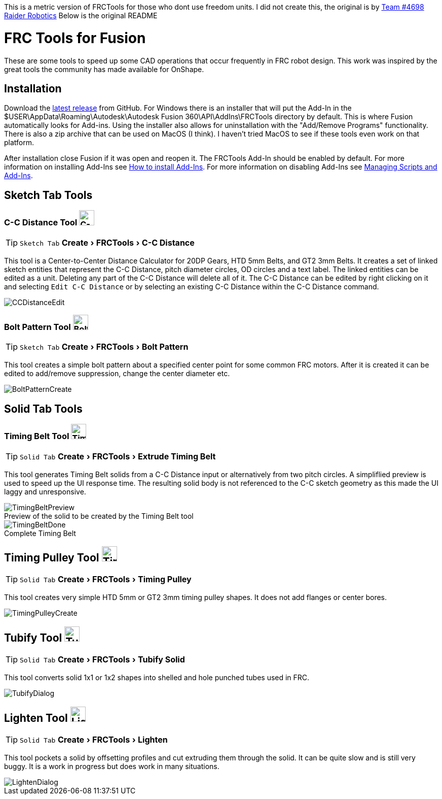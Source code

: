 This is a metric version of FRCTools for those who dont use freedom units. I did not create this, the original is by https://github.com/4698RaiderRobotics[Team #4698 Raider Robotics]
Below is the original README

= FRC Tools for Fusion
:experimental:
:imagesdir: docs
:figure-caption!:


These are some tools to speed up some CAD operations that occur frequently in FRC robot design.  This work was inspired by the great tools the community has made available for OnShape.

== Installation
Download the https://github.com/endert1099/MetricFRCTools/releases[latest release^] from GitHub.  For Windows there is an installer that will put the Add-In in the $USER\AppData\Roaming\Autodesk\Autodesk Fusion 360\API\AddIns\FRCTools directory by default.  This is where Fusion automatically looks for Add-ins.  Using the installer also allows for uninstallation with the "Add/Remove Programs" functionality.  There is also a zip archive that can be used on MacOS (I think).  I haven't tried MacOS to see if these tools even work on that platform.

After installation close Fusion if it was open and reopen it.  The FRCTools Add-In should be enabled by default.  For more information on installing Add-Ins see https://www.autodesk.com/support/technical/article/caas/sfdcarticles/sfdcarticles/How-to-install-an-ADD-IN-and-Script-in-Fusion-360.html[How to install Add-Ins^].  For more information on disabling Add-Ins see https://help.autodesk.com/view/fusion360/ENU/?guid=SLD-MANAGE-SCRIPTS-ADD-INS[Managing Scripts and Add-Ins^].

== Sketch Tab Tools
=== C-C Distance Tool image:icons/CCDistance.png['C-C Distance', 30]
TIP: kbd:[Sketch Tab] menu:Create[FRCTools > C-C Distance]

This tool is a Center-to-Center Distance Calculator for 20DP Gears, HTD 5mm Belts, and GT2 3mm Belts.  It creates a set of linked sketch entities that represent the C-C Distance, pitch diameter circles, OD circles and a text label.  The linked entities can be edited as a unit.  Deleting any part of the C-C Distance will delete all of it.  The C-C Distance can be edited by right clicking on it and selecting `Edit C-C Distance` or by selecting an existing C-C Distance within the C-C Distance command.

image::CCDistanceEdit.png[]

=== Bolt Pattern Tool image:icons/BoltPattern.png['Bolt Pattern', 30]
TIP: kbd:[Sketch Tab] menu:Create[FRCTools > Bolt Pattern]

This tool creates a simple bolt pattern about a specified center point for some common FRC motors.  After it is created it can be edited to add/remove suppression, change the center diameter etc.

image::BoltPatternCreate.png[]


== Solid Tab Tools

=== Timing Belt Tool image:icons/TimingBelt.png['Timing Belt', 30]
TIP: kbd:[Solid Tab] menu:Create[FRCTools > Extrude Timing Belt]

This tool generates Timing Belt solids from a C-C Distance input or alternatively from two pitch circles.  A simpliflied preview is used to speed up the UI response time.  The resulting solid body is not referenced to the C-C sketch geometry as this made the UI laggy and unresponsive.

.Preview of the solid to be created by the Timing Belt tool
image::TimingBeltPreview.png[]

.Complete Timing Belt
image::TimingBeltDone.png[]

== Timing Pulley Tool image:icons/TimingPulley.png['Timing Pulley', 30]
TIP: kbd:[Solid Tab] menu:Create[FRCTools > Timing Pulley]

This tool creates very simple HTD 5mm or GT2 3mm timing pulley shapes.  It does not add flanges or center bores.

image::TimingPulleyCreate.png[]


== Tubify Tool image:icons/Tubify.png['Tubify', 30]
TIP: kbd:[Solid Tab] menu:Create[FRCTools > Tubify Solid]

This tool converts solid 1x1 or 1x2 shapes into shelled and hole punched tubes used in FRC.  

image::TubifyDialog.png[]


== Lighten Tool image:icons/Lighten.png['Lighten', 30]
TIP: kbd:[Solid Tab] menu:Create[FRCTools > Lighten]

This tool pockets a solid by offsetting profiles and cut extruding them through the solid.  It can be quite slow and is still very buggy.  It is a work in progress but does work in many situations. 

image::LightenDialog.png[]
